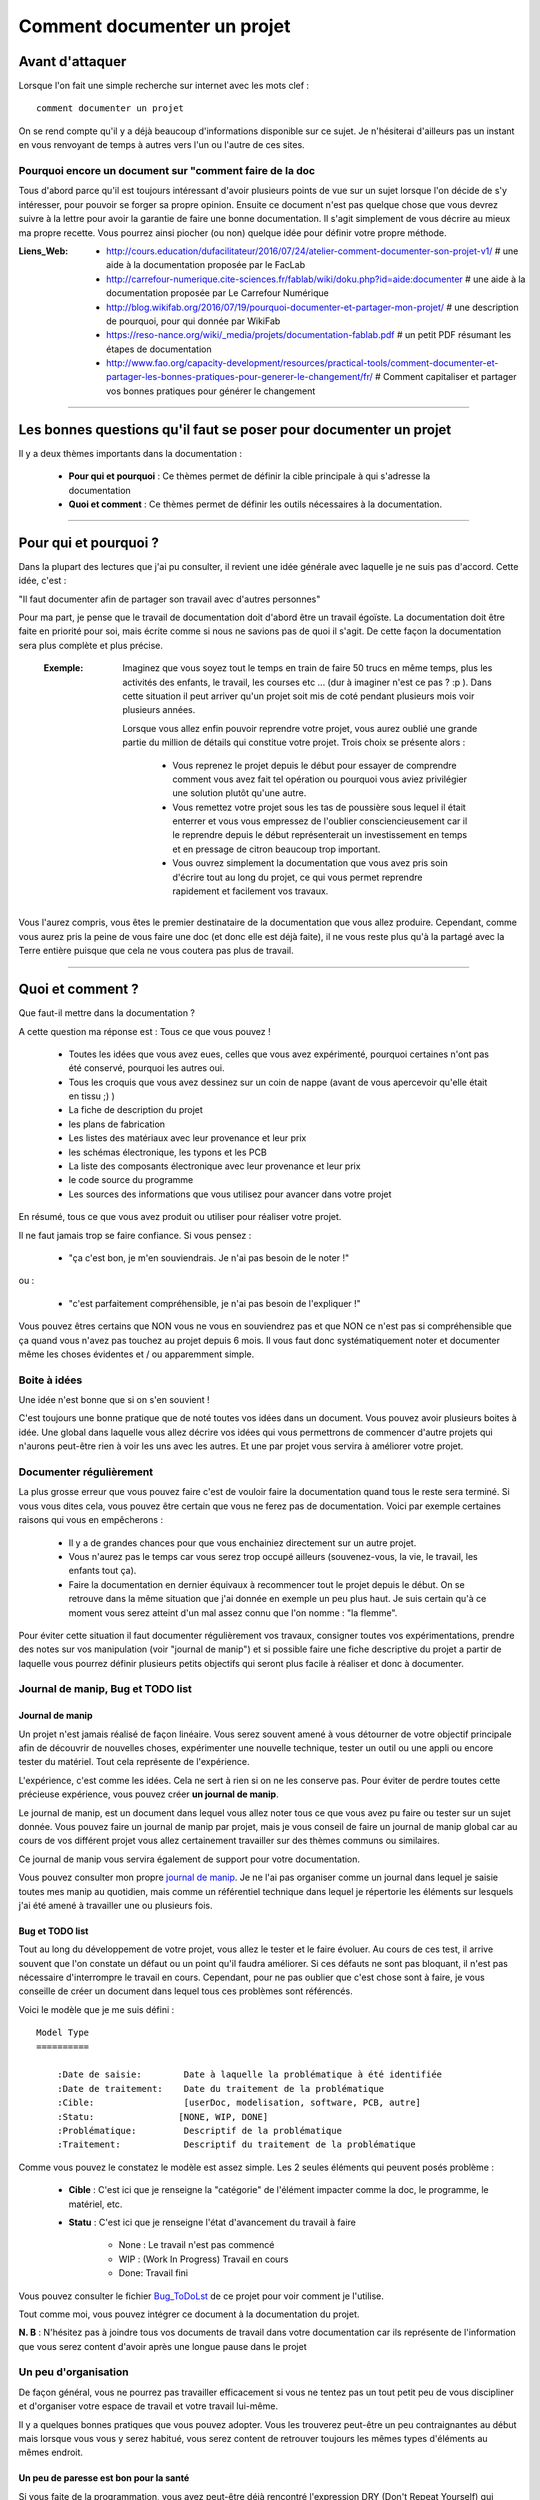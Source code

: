 ============================
Comment documenter un projet
============================

----------------
Avant d'attaquer
----------------

Lorsque l'on fait une simple recherche sur internet avec les mots clef : ::

    comment documenter un projet

On se rend compte qu'il y a déjà beaucoup d'informations disponible sur ce sujet. Je n'hésiterai
d'ailleurs pas un instant en vous renvoyant de temps à autres vers l'un ou l'autre de ces sites.

Pourquoi encore un document sur "comment faire de la doc
========================================================

Tous d'abord parce qu'il est toujours intéressant d'avoir plusieurs points de vue sur un sujet
lorsque l'on décide de s'y intéresser, pour pouvoir se forger sa propre opinion. Ensuite ce document
n'est pas quelque chose que vous devrez suivre à la lettre pour avoir la garantie de faire une bonne
documentation. Il s'agit simplement de vous décrire au mieux ma propre recette. Vous pourrez ainsi
piocher (ou non) quelque idée pour définir votre propre méthode.

:Liens_Web:
        * http://cours.education/dufacilitateur/2016/07/24/atelier-comment-documenter-son-projet-v1/
          # une aide à la documentation proposée par le FacLab

        * http://carrefour-numerique.cite-sciences.fr/fablab/wiki/doku.php?id=aide:documenter
          # une aide à la documentation proposée par Le Carrefour Numérique

        * http://blog.wikifab.org/2016/07/19/pourquoi-documenter-et-partager-mon-projet/
          # une description de pourquoi, pour qui donnée par WikiFab

        * https://reso-nance.org/wiki/_media/projets/documentation-fablab.pdf
          # un petit PDF résumant les étapes de documentation
          
        * http://www.fao.org/capacity-development/resources/practical-tools/comment-documenter-et-partager-les-bonnes-pratiques-pour-generer-le-changement/fr/
          # Comment capitaliser et partager vos bonnes pratiques pour générer le changement

####

------------------------------------------------------------------
Les bonnes questions qu'il faut se poser pour documenter un projet
------------------------------------------------------------------

Il y a deux thèmes importants dans la documentation :

    * **Pour qui et pourquoi** : Ce thèmes permet de définir la cible principale à qui
      s'adresse la documentation
      
    * **Quoi et comment** : Ce thèmes permet de définir les outils nécessaires à la documentation.

####

----------------------
Pour qui et pourquoi ?
----------------------

Dans la plupart des lectures que j'ai pu consulter, il revient une idée générale avec laquelle je
ne suis pas d'accord. Cette idée, c'est :

"Il faut documenter afin de partager son travail avec d'autres personnes"

Pour ma part, je pense que le travail de documentation doit d'abord être un travail égoïste. La 
documentation doit être faite en priorité pour soi, mais écrite comme si nous ne savions pas de
quoi il s'agit. De cette façon la documentation sera plus complète et plus précise.

    :Exemple:   Imaginez que vous soyez tout le temps en train de faire 50 trucs en même temps,
                plus les activités des enfants, le travail, les courses etc ... (dur à imaginer
                n'est ce pas ? :p ). Dans cette situation il peut arriver qu'un projet soit mis de
                coté pendant plusieurs mois voir plusieurs années. 
                
                Lorsque vous allez enfin pouvoir reprendre votre projet, vous aurez oublié une
                grande partie du million de détails qui constitue votre projet. Trois choix se
                présente alors :

                    * Vous reprenez le projet depuis le début pour essayer de comprendre comment
                      vous avez fait tel opération ou pourquoi vous aviez privilégier une solution
                      plutôt qu'une autre.

                    * Vous remettez votre projet sous les tas de poussière sous lequel il était
                      enterrer et vous vous empressez de l'oublier consciencieusement car il le
                      reprendre depuis le début représenterait un investissement en temps et en
                      pressage de citron beaucoup trop important.

                    * Vous ouvrez simplement la documentation que vous avez pris soin d'écrire tout
                      au long du projet, ce qui vous permet reprendre rapidement et facilement 
                      vos travaux.
                      
Vous l'aurez compris, vous êtes le premier destinataire de la documentation que vous allez produire.
Cependant, comme vous aurez pris la peine de vous faire une doc (et donc elle est déjà faite), il ne
vous reste plus qu'à la partagé avec la Terre entière puisque que cela ne vous coutera pas plus
de travail.

####

-----------------
Quoi et comment ?
-----------------

Que faut-il mettre dans la documentation ?

A cette question ma réponse est : Tous ce que vous pouvez ! 

    * Toutes les idées que vous avez eues, celles que vous avez expérimenté, pourquoi certaines 
      n'ont pas été conservé, pourquoi les autres oui. 

    * Tous les croquis que vous avez dessinez sur un coin de nappe (avant de vous apercevoir
      qu'elle était en tissu ;) )

    * La fiche de description du projet

    * les plans de fabrication

    * Les listes des matériaux avec leur provenance et leur prix

    * les schémas électronique, les typons et les PCB

    * La liste des composants électronique avec leur provenance et leur prix

    * le code source du programme

    * Les sources des informations que vous utilisez pour avancer dans votre projet

En résumé, tous ce que vous avez produit ou utiliser pour réaliser votre projet.

Il ne faut jamais trop se faire confiance. Si vous pensez : 

    - "ça c'est bon, je m'en souviendrais. Je n'ai pas besoin de le noter !"

ou :

    - "c'est parfaitement compréhensible, je n'ai pas besoin de l'expliquer !"

Vous pouvez êtres certains que NON vous ne vous en souviendrez pas et que NON ce n'est pas si
compréhensible que ça quand vous n'avez pas touchez au projet depuis 6 mois. Il vous faut donc
systématiquement noter et documenter même les choses évidentes et / ou apparemment simple.

Boite à idées
=============

Une idée n'est bonne que si on s'en souvient !

C'est toujours une bonne pratique que de noté toutes vos idées dans un document. Vous pouvez avoir
plusieurs boites à idée. Une global dans laquelle vous allez décrire vos idées qui vous permettrons
de commencer d'autre projets qui n'aurons peut-être rien à voir les uns avec les autres. Et une par
projet vous servira à améliorer votre projet.

Documenter régulièrement
========================

La plus grosse erreur que vous pouvez faire c'est de vouloir faire la documentation quand tous le
reste sera terminé. Si vous vous dites cela, vous pouvez être certain que vous ne ferez pas de
documentation. Voici par exemple certaines raisons qui vous en empêcherons :

    * Il y a de grandes chances pour que vous enchainiez directement sur un autre projet.

    * Vous n'aurez pas le temps car vous serez trop occupé ailleurs (souvenez-vous, la vie, le
      travail, les enfants tout ça).

    * Faire la documentation en dernier équivaux à recommencer tout le projet depuis le début. On
      se retrouve dans la même situation que j'ai donnée en exemple un peu plus haut. Je suis
      certain qu'à ce moment vous serez atteint d'un mal assez connu que l'on nomme : "la flemme".

Pour éviter cette situation il faut documenter régulièrement vos travaux, consigner toutes vos
expérimentations, prendre des notes sur vos manipulation (voir "journal de manip") et si possible
faire une fiche descriptive du projet a partir de laquelle vous pourrez définir plusieurs petits
objectifs qui seront plus facile à réaliser et donc à documenter.

Journal de manip, Bug et TODO list
==================================

Journal de manip
----------------

Un projet n'est jamais réalisé de façon linéaire. Vous serez souvent amené à vous détourner de
votre objectif principale afin de découvrir de nouvelles choses, expérimenter une nouvelle
technique, tester un outil ou une appli ou encore tester du matériel. Tout cela représente de
l'expérience.

L'expérience, c'est comme les idées. Cela ne sert à rien si on ne les conserve pas. Pour éviter de
perdre toutes cette précieuse expérience, vous pouvez créer **un journal de manip**.

Le journal de manip, est un document dans lequel vous allez noter tous ce que vous avez pu faire ou
tester sur un sujet donnée. Vous pouvez faire un journal de manip par projet, mais je vous conseil
de faire un journal de manip global car au cours de vos différent projet vous allez certainement
travailler sur des thèmes communs ou similaires.

Ce journal de manip vous servira également de support pour votre documentation.

Vous pouvez consulter mon propre `journal de manip <https://poltergeist42.github.io/JDM/>`_. Je ne 
l'ai pas organiser comme un journal dans lequel je saisie toutes mes manip au quotidien, mais comme 
un référentiel technique dans lequel je répertorie les éléments sur lesquels j'ai été amené à
travailler une ou plusieurs fois.

Bug et TODO list
----------------

Tout au long du développement de votre projet, vous allez le tester et le faire évoluer. Au cours de
ces test, il arrive souvent que l'on constate un défaut ou un point qu'il faudra améliorer. Si ces
défauts ne sont pas bloquant, il n'est pas nécessaire d'interrompre le travail en cours. Cependant,
pour ne pas oublier que c'est chose sont à faire, je vous conseille de créer un document dans lequel
tous ces problèmes sont référencés.

Voici le modèle que je me suis défini : ::

    Model Type
    ==========

        :Date de saisie:        Date à laquelle la problématique à été identifiée
        :Date de traitement:    Date du traitement de la problématique
        :Cible:                 [userDoc, modelisation, software, PCB, autre]
        :Statu:                [NONE, WIP, DONE]
        :Problématique:         Descriptif de la problématique
        :Traitement:            Descriptif du traitement de la problématique

Comme vous pouvez le constatez le modèle est assez simple. Les 2 seules éléments qui peuvent posés
problème :

    * **Cible** : C'est ici que je renseigne la "catégorie" de l'élément impacter comme la doc, le
      programme, le matériel, etc.

    * **Statu** : C'est ici que je renseigne l'état d'avancement du travail à faire

        - None : Le travail n'est pas commencé

        - WIP : (Work In Progress) Travail en cours

        - Done: Travail fini

Vous pouvez consulter le fichier `Bug_ToDoLst <https://github.com/poltergeist42/howto_doc/blob/master/_1_userDoc/source/Bug_ToDoLst.rst>`_
de ce projet pour voir comment je l'utilise.

Tout comme moi, vous pouvez intégrer ce document à la documentation du projet.

**N. B** : N'hésitez pas à joindre tous vos documents de travail dans votre documentation car ils
représente de l'information que vous serez content d'avoir après une longue pause dans le projet

Un peu d'organisation
=====================

De façon général, vous ne pourrez pas travailler efficacement si vous ne tentez pas un tout petit
peu de vous discipliner et d'organiser votre espace de travail et votre travail lui-même.

Il y a quelques bonnes pratiques que vous pouvez adopter. Vous les trouverez peut-être un peu
contraignantes au début mais lorsque vous vous y serez habitué, vous serez content de retrouver
toujours les mêmes types d'éléments au mêmes endroit.

Un peu de paresse est bon pour la santé
---------------------------------------

Si vous faite de la programmation, vous avez peut-être déjà rencontré l'expression DRY (Don't
Repeat Yourself) qui signifie : Ne te répète pas toi-même.

Il faut faire attention à ne pas répéter. Il serait dommage de documenter 2 fois une partie du projet
parce que cette partie en question est référencer à plusieurs endroit dans votre bazar (pas si)
organisé.

On peut également étendre le concept à : Ne répète pas ce que les autres ont déjà dit. Il est inutile
de faire du copier-coller (ou même de réécrire) quelque chose qui a déjà été écris. Il suffit de
mettre un liens dans votre documentation pointant vers l'endroit ou l'information existe déjà.

**N.B** : N'oubliez pas de cités les sources et les auteurs des informations d'une tiers parti que
vous incorporez dans vos documents.

Uniformiser les projets
----------------------

Lorsqu'on travail sur un projet, on peut être amener à manipuler de nombreux éléments différents
comme :

    * le code source d'un programme

    * les schéma électroniques

    * des plans de fabrication

    * les doc techniques que vous avez récupérer à droite, à gauche

    * Vos propres notes et documentation

    * ETC

Pour gérer ces documents, vous avez plusieurs solution :

    * Tout réunir dans un seule dossier : Vous aurez tous les éléments au même endroit mais il n'y
      aura certainement pas d'organisation logique

    * Tout répartir à différents endroit sur votre disque dur : Vous aurez un semblant
      d'organisation mais il deviendra difficile de partager votre projet en l'état. Vous serez donc
      obligé de regrouper tous les éléments en un même endroit quant vous souhaiterez le diffuser.
      Créant ainsi un doublons des différents éléments et augmentant la difficulté de maintenir le 
      projet.

    * Une troisième solution et de créer un dossier pour le projet et de créer des sous répertoire
      pour l'organisation des différents documents. Vous aurez donc tous le projet dans un seul 
      répertoire, une meilleure organisation du projet et une meilleure facilite de maintenance et 
      de diffusion.

La troisième solution est la bonne, mais comment allez vous organiser le prochain projet ? En créant
un  nouveau dossier principale et une nouvelle sous arborescence.

C'est à ce moment qu'il faut un peut de discipline. Vous devez vous définir une arborescence
standardisée dans laquelle vous aurez toujours les mêmes noms de dossier. Ce qui vous permettra de
rangé les différents type de documents toujours de la même façon quelque soit votre projet

Vous devez utiliser la même arborescence pour tous vos projet pour facilité le travail

Voici en exemple l'arborescence que je me suis définit ::

    ProjectDir_Name        # Dossier racine du projet (non versionner)
    |
    +--project             # (branch master) contient l'ensemble du projet en lui même
    |  |
    |  +--_1_userDoc       # Contiens toute la documentation relative au projet
    |  |   |
    |  |   \--source       # Dossier réunissant les sources utilisées par Sphinx
    |  |
    |  +--_2_modelisation  # Contiens tous les plans et toutes les modélisations du projet
    |  |
    |  +--_3_software      # Contiens toute la partie programmation du projet
    |  |
    |  \--_4_PCB           # Contient toutes les parties des circuits imprimés (routage,
    |                      # implantation, typon, fichier de perçage, etc
    |
    \--webDoc              # Dossier racine de la documentation qui doit être publiée
       |
       \--html             # (branch gh-pages) C'est dans ce dossier que Sphinx va
                           # générer la documentation a publié sur internet

Pour être certain d'utiliser toujours la même arborescence, vous devez limiter le nombre d'actions
à faire à la main. Pour cela, vous avez 2 solution :

    * **Solution 1** : Créer un modèle de projet (avec toute son arborescence). A chaque nouveau
      projet, vous copiez le modèle à l'endroit ou vous voulez créer votre projet et vous renommer
      cette copie avec le nom du projet.

    * **Solution 2** : Vous vous faites un petit programme qui vas créer pour tous les répertoire et
      sous répertoire nécessaires. Ce genre de programme est très simple à faire et ceux quelque
      le langage de programmation que vous utiliser. Vous faire en sorte que ce programme mette en 
      place une structure plus évoluer comme par exemple : installer GIT dans votre projet ou
      initialiser Sphinx à la création du projet.

La deuxième solution est plus compliquée à mettre en œuvre, mais elle vous facilitera vraiment le 
processus de création d'un nouveau projet.

Vous pouvez regarder mon projet `ArboProject <https://github.com/poltergeist42/arboProject>`_ écrit 
en python. Ce programme me crée une arborescence, copie ou crée certain fichiers, initialise GIT et
Sphinx dans la foulée. De plus je peux modifier mon arborescence en modifiant simplement un fichier
JSON.

Versionner et  nommer les fichiers
-----------------------------------

[WIP]
Versionner des fichiers
+++++++++++++++++++++++

L'un des problèmes qu'on rencontre souvent est qu'elle est la bonne version du fichier à utiliser et
comment le nommer de façon intelligente et compréhensible ?

    :Exemple :  Vous venez de terminé le travail sur un fichier. Étant certain que vous n'aurez plus
                à travailler dessus, vous le renommer en 'final': 'mon_super_fichier_final.txt'. 
                Seulement, le lendemain, vous vous apercevez qu'en faite vous avez oublié de parler 
                d'un truc important. Vous modifier votre fichier et là cette fois c'est sûre, c'est 
                la version final. Comme vous ne voulez pas écraser l'ancien fichier, vous 
                l'enregistrer en tant que 'mon_super_fichier_final_final.txt'. Puis quelques mois 
                après vous faites une nouvelle modif alors vous enregistrez le fichier sous : 
                'mon_super_fichier_final_final_V1.txt'.

                Je pense que vous avez compris ou je voulais en venir.

Pour éviter ce genre de problème il existe une technique simple que l'on nomme : "l'horodatage".
Cette technique consiste à ajouter, en préfixe, la date en version contactée au nom de votre 
fichier. Ce préfixe de la façon suivante : ::

    AAAAMMJJ

Vous pouvez encore simplifier cette notation en considérant que vous ne modifierez pas ce ficher 
dans 100 ans ou dans 1000 ans. Cela donne : ::

    AAMMJJ

Votre ficher aura alors la forme : ::

    AAMMJJ_[Nom_du_fichier].ext

    ex:
    180825_mon_super_fichier.txt

Pour m'a part je me contente de préfixé mes fichiers avec la date. Il peut malgré tout y avoir des
situation ou vous souhaiterez avoir une information plus précise sur l'horodatage du fichier. La 
solution est alors d'ajouter l'heure en plus de la date : ::

    AAMMJJ-HHMM[SS]_[Nom_du_fichier].ext
    # N. B : on peut ne pas spécifié les secondes

    ex:
    180825-1843_mon_super_fichier.txt

Cette technique présente plusieurs avantage :

    * Vous évitez les nom prêtant à confusion

    * Vous pouvez repérez immédiatement la version du fichier que vous souhaitez consulter
      simplement en consultant son nom

    * Lorsque dans votre explorateur de fichier vous classerez vos fichier par nom, ceux ci seront
      également automatiquement classé par ordre chronologique

Versionner tout un projet
+++++++++++++++++++++++++

Dans la vie d'un projet, il est parfois nécessaire de tester une partie sans défaire la partie déjà
fonctionnel. Pour cela, il faut pouvoir créer une version fonctionnel et une version d'essais. La
technique de l'horodatage est efficace au niveau des fichiers, mais pas au niveau des projets.

La solution est donc d'utiliser un logiciel gestion de version 

[WIP]

Ne pas négliger la sécurité
---------------------------

[WIP]
[WIP]

Demander de l'aide de temps en temps
====================================

De la même façon qu'il est difficile de mener un projet entièrement seul, il peut être intéressant de
demander l'aide d'une ou plusieurs personnes pour faire une documentation.

La première chose que je vous conseille de demander, si vous trouvé une personne de bonnes volontés,
c'est de demander à ce que quelqu'un relise votre doc. Vous aurez ainsi un avis objectif sur ce qui est
bien, ce qui ne l'est pas et sur les choses incompréhensible qu'il serai bon de clarifié.

La seconde chose à demander, peut être que l'on vous aide à la prise en main de certains outils qui,
si on en a pas l'habitude, peuvent être difficile à maitriser.

Les outils et médias de diffusions
==================================

[WIP]
Les outils de dessin
--------------------

[WIP]
    * Inkscape

    * The Gimp

[WIP]

Les outils de production
------------------------

[WIP]
    * Fusion 360

    * Kicad

    * Un éditeur de texte

[WIP]

Les outils de traduction des textes
-----------------------------------

    * `Google Translate <https://translate.google.fr/>`\

    * `Deepl <https://www.deepl.com/translator>`\

Les outils d'aide à la documentation
------------------------------------

[WIP]
[WIP]

Les langages de balisage en texte clair (Plantext Markup Language)
++++++++++++++++++++++++++++++++++++++++++++++++++++++++++++++++++

    * reStructuredText

    * Markdown

Les générateurs documentation
+++++++++++++++++++++++++++++

[WIP]
[WIP]

Les outils de publication de documentation
------------------------------------------

[WIP]
[WIP]

[WIP]

####

--------------
Les finitions
--------------

[WIP]
[WIP]

Agrémenter sa documentation
===========================

[WIP]
[WIP]

------------
Les licences
------------

[WIP]
[WIP]

